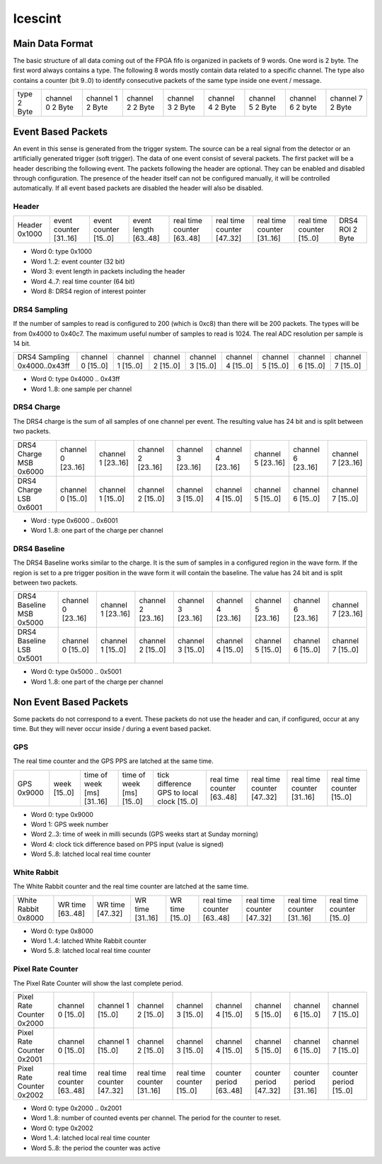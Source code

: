 ========
Icescint
========

Main Data Format
################

The basic structure of all data coming out of the FPGA fifo is organized in packets of 9 words. One word is 2 byte. The first word always contains a type. The following 8 words mostly contain data related to a specific channel. The type also contains a counter (bit 9..0) to identify consecutive packets of the same type inside one event / message. 

+--------+-----------+-----------+-----------+-----------+-----------+-----------+-----------+-----------+
| type   | channel 0 | channel 1 | channel 2 | channel 3 | channel 4 | channel 5 | channel 6 | channel 7 |
| 2 Byte | 2 Byte    | 2 Byte    | 2 Byte    | 2 Byte    | 2 Byte    | 2 Byte    | 2 byte    | 2 Byte    |
+--------+-----------+-----------+-----------+-----------+-----------+-----------+-----------+-----------+

Event Based Packets
####################

An event in this sense is generated from the trigger system. The source can be a real signal from the detector or an artificially generated trigger (soft trigger). The data of one event consist of several packets. The first packet will be a header describing the following event. The packets following the header are optional. They can be enabled and disabled through configuration. The presence of the header itself can not be configured manually, it will be controlled automatically. If all event based packets are disabled the header will also be disabled.

Header
~~~~~~

+--------+---------------+---------------+--------------+-------------------+-------------------+-------------------+-------------------+----------+
| Header | event counter | event counter | event length | real time counter | real time counter | real time counter | real time counter | DRS4 ROI |
| 0x1000 | [31..16]      | [15..0]       | [63..48]     | [63..48]          | [47..32]          | [31..16]          | [15..0]           | 2 Byte   |
+--------+---------------+---------------+--------------+-------------------+-------------------+-------------------+-------------------+----------+

* Word 0: type 0x1000
* Word 1..2: event counter (32 bit)
* Word 3: event length in packets including the header
* Word 4..7: real time counter (64 bit)
* Word 8: DRS4 region of interest pointer

DRS4 Sampling
~~~~~~~~~~~~~

If the number of samples to read is configured to 200 (which is 0xc8) than there will be 200 packets. The types will be from 0x4000 to 0x40c7. The maximum useful number of samples to read is 1024. The real ADC resolution per sample is 14 bit. 

+----------------+-----------+-----------+-----------+-----------+-----------+-----------+-----------+-----------+
| DRS4 Sampling  | channel 0 | channel 1 | channel 2 | channel 3 | channel 4 | channel 5 | channel 6 | channel 7 |
| 0x4000..0x43ff | [15..0]   | [15..0]   | [15..0]   | [15..0]   | [15..0]   | [15..0]   | [15..0]   | [15..0]   |
+----------------+-----------+-----------+-----------+-----------+-----------+-----------+-----------+-----------+

* Word 0: type 0x4000 .. 0x43ff
* Word 1..8: one sample per channel

DRS4 Charge
~~~~~~~~~~~

The DRS4 charge is the sum of all samples of one channel per event. The resulting value has 24 bit and is split between two packets.

+-----------------+-----------+-----------+-----------+-----------+-----------+-----------+-----------+-----------+
| DRS4 Charge MSB | channel 0 | channel 1 | channel 2 | channel 3 | channel 4 | channel 5 | channel 6 | channel 7 |
| 0x6000          | [23..16]  | [23..16]  | [23..16]  | [23..16]  | [23..16]  | [23..16]  | [23..16]  | [23..16]  |
+-----------------+-----------+-----------+-----------+-----------+-----------+-----------+-----------+-----------+
| DRS4 Charge LSB | channel 0 | channel 1 | channel 2 | channel 3 | channel 4 | channel 5 | channel 6 | channel 7 |
| 0x6001          | [15..0]   | [15..0]   | [15..0]   | [15..0]   | [15..0]   | [15..0]   | [15..0]   | [15..0]   |
+-----------------+-----------+-----------+-----------+-----------+-----------+-----------+-----------+-----------+

* Word : type 0x6000 .. 0x6001
* Word 1..8: one part of the charge per channel

DRS4 Baseline
~~~~~~~~~~~~~

The DRS4 Baseline works similar to the charge. It is the sum of samples in a configured region in the wave form. If the region is set to a pre trigger position in the wave form it will contain the baseline. The value has 24 bit and is split between two packets.

+-------------------+-----------+-----------+-----------+-----------+-----------+-----------+-----------+-----------+
| DRS4 Baseline MSB | channel 0 | channel 1 | channel 2 | channel 3 | channel 4 | channel 5 | channel 6 | channel 7 |
| 0x5000            | [23..16]  | [23..16]  | [23..16]  | [23..16]  | [23..16]  | [23..16]  | [23..16]  | [23..16]  |
+-------------------+-----------+-----------+-----------+-----------+-----------+-----------+-----------+-----------+
| DRS4 Baseline LSB | channel 0 | channel 1 | channel 2 | channel 3 | channel 4 | channel 5 | channel 6 | channel 7 |
| 0x5001            | [15..0]   | [15..0]   | [15..0]   | [15..0]   | [15..0]   | [15..0]   | [15..0]   | [15..0]   |
+-------------------+-----------+-----------+-----------+-----------+-----------+-----------+-----------+-----------+

* Word 0: type 0x5000 .. 0x5001
* Word 1..8: one part of the charge per channel

Non Event Based Packets
#######################

Some packets do not correspond to a event. These packets do not use the header and can, if configured, occur at any time. But they will never occur inside / during a event based packet.   

GPS
~~~

The real time counter and the GPS PPS are latched at the same time.

+--------+---------+-------------------+-------------------+------------------------------------+-------------------+-------------------+-------------------+-------------------+
| GPS    | week    | time of week [ms] | time of week [ms] | tick difference GPS to local clock | real time counter | real time counter | real time counter | real time counter |
| 0x9000 | [15..0] | [31..16]          | [15..0]           | [15..0]                            | [63..48]          | [47..32]          | [31..16]          | [15..0]           |
+--------+---------+-------------------+-------------------+------------------------------------+-------------------+-------------------+-------------------+-------------------+

* Word 0: type 0x9000
* Word 1: GPS week number
* Word 2..3: time of week in milli secunds (GPS weeks start at Sunday morning)
* Word 4: clock tick difference based on PPS input (value is signed) 
* Word 5..8: latched local real time counter 

White Rabbit
~~~~~~~~~~~~

The White Rabbit counter and the real time counter are latched at the same time.

+--------------+----------+----------+----------+---------+-------------------+-------------------+-------------------+-------------------+
| White Rabbit | WR time  | WR time  | WR time  | WR time | real time counter | real time counter | real time counter | real time counter |
| 0x8000       | [63..48] | [47..32] | [31..16] | [15..0] | [63..48]          | [47..32]          | [31..16]          | [15..0]           |
+--------------+----------+----------+----------+---------+-------------------+-------------------+-------------------+-------------------+

* Word 0: type 0x8000
* Word 1..4: latched White Rabbit counter 
* Word 5..8: latched local real time counter

Pixel Rate Counter
~~~~~~~~~~~~~~~~~~

The Pixel Rate Counter will show the last complete period.

+--------------------+-------------------+-------------------+-------------------+-------------------+----------------+----------------+----------------+----------------+
| Pixel Rate Counter | channel 0         | channel 1         | channel 2         | channel 3         | channel 4      | channel 5      | channel 6      | channel 7      |
| 0x2000             | [15..0]           | [15..0]           | [15..0]           | [15..0]           | [15..0]        | [15..0]        | [15..0]        | [15..0]        |
+--------------------+-------------------+-------------------+-------------------+-------------------+----------------+----------------+----------------+----------------+
| Pixel Rate Counter | channel 0         | channel 1         | channel 2         | channel 3         | channel 4      | channel 5      | channel 6      | channel 7      |
| 0x2001             | [15..0]           | [15..0]           | [15..0]           | [15..0]           | [15..0]        | [15..0]        | [15..0]        | [15..0]        |
+--------------------+-------------------+-------------------+-------------------+-------------------+----------------+----------------+----------------+----------------+
| Pixel Rate Counter | real time counter | real time counter | real time counter | real time counter | counter period | counter period | counter period | counter period |
| 0x2002             | [63..48]          | [47..32]          | [31..16]          | [15..0]           | [63..48]       | [47..32]       | [31..16]       | [15..0]        |
+--------------------+-------------------+-------------------+-------------------+-------------------+----------------+----------------+----------------+----------------+

* Word 0: type 0x2000 .. 0x2001
* Word 1..8: number of counted events per channel. The period for the counter to reset.

* Word 0: type 0x2002
* Word 1..4: latched local real time counter
* Word 5..8: the period the counter was active  





